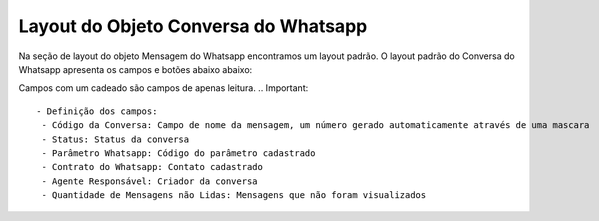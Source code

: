 #################
Layout do Objeto Conversa do Whatsapp
#################

Na seção de layout do objeto Mensagem do Whatsapp encontramos um layout padrão. 
O layout padrão do Conversa do Whatsapp apresenta os campos e botões abaixo abaixo:

.. image:: layout4.png
    :width: 500px
    :alt: Solidity logo
    :align: center
    
Campos com um cadeado são campos de apenas leitura.
.. Important::
   - Definição dos campos:
    - Código da Conversa: Campo de nome da mensagem, um número gerado automaticamente através de uma mascara
    - Status: Status da conversa
    - Parâmetro Whatsapp: Código do parâmetro cadastrado
    - Contrato do Whatsapp: Contato cadastrado
    - Agente Responsável: Criador da conversa
    - Quantidade de Mensagens não Lidas: Mensagens que não foram visualizados
